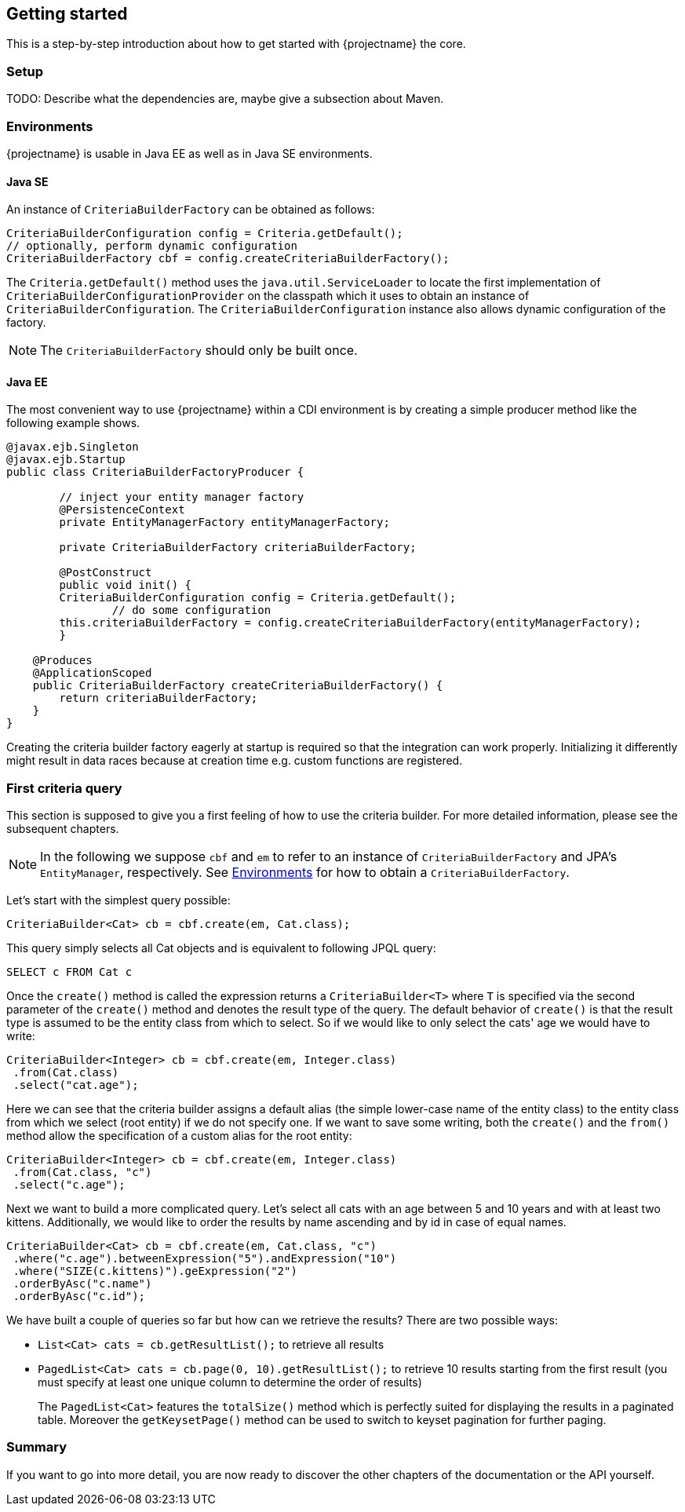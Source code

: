 == Getting started

This is a step-by-step introduction about how to get started with {projectname} the core.

=== Setup

TODO: Describe what the dependencies are, maybe give a subsection about Maven.

=== Environments [[Environments]]

{projectname} is usable in Java EE as well as in Java SE environments.

==== Java SE

An instance of `CriteriaBuilderFactory` can be obtained as follows:

[source,java]
----
CriteriaBuilderConfiguration config = Criteria.getDefault();
// optionally, perform dynamic configuration
CriteriaBuilderFactory cbf = config.createCriteriaBuilderFactory();
----

The `Criteria.getDefault()` method uses the `java.util.ServiceLoader` to locate
the first implementation of `CriteriaBuilderConfigurationProvider` on the classpath
which it uses to obtain an instance of `CriteriaBuilderConfiguration`.
The `CriteriaBuilderConfiguration` instance also allows dynamic configuration of the
factory.

NOTE: The `CriteriaBuilderFactory` should only be built once.

==== Java EE

The most convenient way to use {projectname} within a CDI environment is by creating a simple producer method like the following example shows.

[source,java]
----
@javax.ejb.Singleton
@javax.ejb.Startup
public class CriteriaBuilderFactoryProducer {

	// inject your entity manager factory
	@PersistenceContext
	private EntityManagerFactory entityManagerFactory;
	
	private CriteriaBuilderFactory criteriaBuilderFactory;
	
	@PostConstruct
	public void init() {
    	CriteriaBuilderConfiguration config = Criteria.getDefault();
		// do some configuration
    	this.criteriaBuilderFactory = config.createCriteriaBuilderFactory(entityManagerFactory);
	}
    
    @Produces
    @ApplicationScoped
    public CriteriaBuilderFactory createCriteriaBuilderFactory() {
    	return criteriaBuilderFactory;
    }
}
----

Creating the criteria builder factory eagerly at startup is required so that the integration can work properly.
Initializing it differently might result in data races because at creation time e.g. custom functions are registered. 

=== First criteria query

This section is supposed to give you a first feeling of how to use the criteria
builder. For more detailed information, please see the subsequent chapters.

NOTE: In the following we suppose `cbf` and `em` to refer to an instance of `CriteriaBuilderFactory`
and JPA's `EntityManager`, respectively.
See <<Environments>> for how to obtain a `CriteriaBuilderFactory`.

Let's start with the simplest query possible:
[source,java]
----
CriteriaBuilder<Cat> cb = cbf.create(em, Cat.class);
----
This query simply selects all Cat objects and is equivalent to following JPQL query:
[source,sql]
----
SELECT c FROM Cat c
----
Once the `create()` method is called the expression returns a `CriteriaBuilder<T>` where
`T` is specified via the second parameter of the `create()` method and denotes the
result type of the query. The default behavior of `create()` is that the result type
is assumed to be the entity class from which to select.
So if we would like to only select the cats' age we would have to write:
[source,java]
----
CriteriaBuilder<Integer> cb = cbf.create(em, Integer.class)
 .from(Cat.class)
 .select("cat.age");
----

Here we can see that the criteria builder assigns a default alias (the simple lower-case name of the entity class)
to the entity class from which we select (root entity) if we do not specify one. If we want to save some
writing, both the `create()` and the `from()` method allow the specification of a custom alias
for the root entity:
[source,java]
----
CriteriaBuilder<Integer> cb = cbf.create(em, Integer.class)
 .from(Cat.class, "c")
 .select("c.age");
----

Next we want to build a more complicated query. Let's select all cats with an
age between 5 and 10 years and with at least two kittens. Additionally, we would
like to order the results by name ascending and by id in case of equal names.
[source,java]
----
CriteriaBuilder<Cat> cb = cbf.create(em, Cat.class, "c")
 .where("c.age").betweenExpression("5").andExpression("10")
 .where("SIZE(c.kittens)").geExpression("2")
 .orderByAsc("c.name")
 .orderByAsc("c.id");
----

We have built a couple of queries so far but how can we retrieve the results?
There are two possible ways:

* `List<Cat> cats = cb.getResultList();` to retrieve all results
* `PagedList<Cat> cats = cb.page(0, 10).getResultList();` to retrieve 10 results starting from the first result
(you must specify at least one unique column to determine the order of results)
+
The `PagedList<Cat>` features the `totalSize()` method which is perfectly suited for displaying the results in a
paginated table. Moreover the `getKeysetPage()` method can be used to switch to keyset pagination for further paging.

=== Summary

If you want to go into more detail, you are now ready to discover the other chapters of the documentation or
the API yourself.